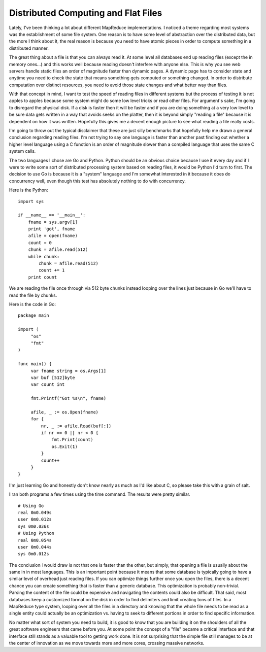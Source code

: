 Distributed Computing and Flat Files
####################################

Lately, I've been thinking a lot about different MapReduce
implementations. I noticed a theme regarding most systems was the
establishment of some file system. One reason is to have some level of
abstraction over the distributed data, but the more I think about it,
the real reason is because you need to have atomic pieces in order to
compute something in a distributed manner.

The great thing about a file is that you can always read it. At some
level all databases end up reading files (except the in memory ones...)
and this works well because reading doesn't interfere with anyone else.
This is why you see web servers handle static files an order of
magnitude faster than dynamic pages. A dynamic page has to consider
state and anytime you need to check the state that means something gets
computed or something changed. In order to distribute computation over
distinct resources, you need to avoid those state changes and what
better way than files.

With that concept in mind, I want to test the speed of reading files in
different systems but the process of testing it is not apples to apples
because some system might do some low level tricks or read other files.
For argument's sake, I'm going to disregard the physical disk. If a disk
is faster then it will be faster and if you are doing something at a
very low level to be sure data gets written in a way that avoids seeks
on the platter, then it is beyond simply "reading a file" because it is
dependent on how it was written. Hopefully this gives me a decent enough
picture to see what reading a file really costs.

I'm going to throw out the typical disclaimer that these are just silly
benchmarks that hopefully help me drawn a general conclusion regarding
reading files. I'm not trying to say one language is faster than another
past finding out whether a higher level language using a C function is
an order of magnitude slower than a compiled language that uses the same
C system calls.

The two languages I chose are Go and Python. Python should be an
obvious choice because I use it every day and if I were to write some
sort of distributed processing system based on reading files, it would
be Python I'd turn to first. The decision to use Go is because it is a
"system" language and I'm somewhat interested in it because it does do
concurrency well, even though this test has absolutely nothing to do
with concurrency.

Here is the Python: ::

  import sys
   
  if __name__ == '__main__':
      fname = sys.argv[1]
      print 'got', fname
      afile = open(fname)
      count = 0
      chunk = afile.read(512)
      while chunk:
          chunk = afile.read(512)
          count += 1
      print count

We are reading the file once through via 512 byte chunks instead
looping over the lines just because in Go we'll have to read the file by
chunks.

Here is the code in Go: ::

  package main
   
  import (
       "os"
       "fmt"
  )
   
  func main() {
       var fname string = os.Args[1]
       var buf [512]byte
       var count int
   
       fmt.Printf("Got %s\n", fname)
   
       afile, _ := os.Open(fname)
       for {
           nr, _ := afile.Read(buf[:])
           if nr == 0 || nr < 0 {
               fmt.Print(count)
               os.Exit(1)
           }
           count++
       }
  }

I'm just learning Go and honestly don't know nearly as much as I'd like
about C, so please take this with a grain of salt.

I ran both programs a few times using the time command. The results
were pretty similar. ::

  # Using Go
  real 0m0.049s
  user 0m0.012s
  sys 0m0.036s
  # Using Python
  real 0m0.054s
  user 0m0.044s
  sys 0m0.012s

The conclusion I would draw is not that one is faster than the other,
but simply, that opening a file is usually about the same in in most
languages. This is an important point because it means that some
database is typically going to have a similar level of overhead just
reading files. If you can optimize things further once you open the
files, there is a decent chance you can create something that is faster
than a generic database. This optimization is probably non-trivial.
Parsing the content of the file could be expensive and navigating the
contents could also be difficult. That said, most databases keep a
customized format on the disk in order to find delimiters and limit
creating tons of files. In a MapReduce type system, looping over all the
files in a directory and knowing that the whole file needs to be read as
a single entity could actually be an optimization vs. having to seek to
different portions in order to find specific information.

No matter what sort of system you need to build, it is good to know
that you are building it on the shoulders of all the great software
engineers that came before you. At some point the concept of a "file"
became a critical interface and that interface still stands as a
valuable tool to getting work done. It is not surprising that the simple
file still manages to be at the center of innovation as we move towards
more and more cores, crossing massive networks.


.. author:: default
.. categories:: code
.. tags:: mongodb, programming, python, testing
.. comments::
